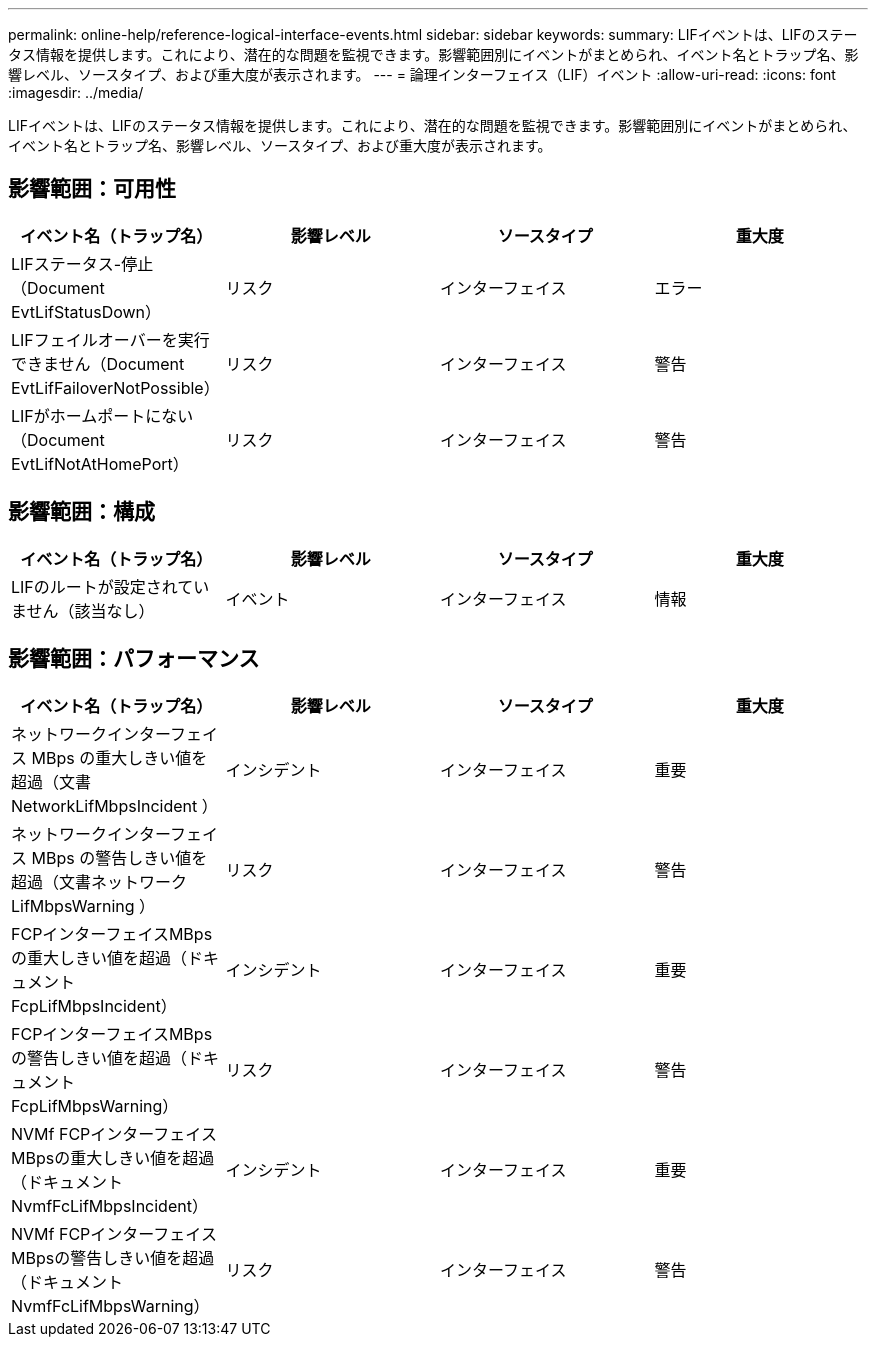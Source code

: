 ---
permalink: online-help/reference-logical-interface-events.html 
sidebar: sidebar 
keywords:  
summary: LIFイベントは、LIFのステータス情報を提供します。これにより、潜在的な問題を監視できます。影響範囲別にイベントがまとめられ、イベント名とトラップ名、影響レベル、ソースタイプ、および重大度が表示されます。 
---
= 論理インターフェイス（LIF）イベント
:allow-uri-read: 
:icons: font
:imagesdir: ../media/


[role="lead"]
LIFイベントは、LIFのステータス情報を提供します。これにより、潜在的な問題を監視できます。影響範囲別にイベントがまとめられ、イベント名とトラップ名、影響レベル、ソースタイプ、および重大度が表示されます。



== 影響範囲：可用性

[cols="1a,1a,1a,1a"]
|===
| イベント名（トラップ名） | 影響レベル | ソースタイプ | 重大度 


 a| 
LIFステータス-停止（Document EvtLifStatusDown）
 a| 
リスク
 a| 
インターフェイス
 a| 
エラー



 a| 
LIFフェイルオーバーを実行できません（Document EvtLifFailoverNotPossible）
 a| 
リスク
 a| 
インターフェイス
 a| 
警告



 a| 
LIFがホームポートにない（Document EvtLifNotAtHomePort）
 a| 
リスク
 a| 
インターフェイス
 a| 
警告

|===


== 影響範囲：構成

[cols="1a,1a,1a,1a"]
|===
| イベント名（トラップ名） | 影響レベル | ソースタイプ | 重大度 


 a| 
LIFのルートが設定されていません（該当なし）
 a| 
イベント
 a| 
インターフェイス
 a| 
情報

|===


== 影響範囲：パフォーマンス

[cols="1a,1a,1a,1a"]
|===
| イベント名（トラップ名） | 影響レベル | ソースタイプ | 重大度 


 a| 
ネットワークインターフェイス MBps の重大しきい値を超過（文書 NetworkLifMbpsIncident ）
 a| 
インシデント
 a| 
インターフェイス
 a| 
重要



 a| 
ネットワークインターフェイス MBps の警告しきい値を超過（文書ネットワーク LifMbpsWarning ）
 a| 
リスク
 a| 
インターフェイス
 a| 
警告



 a| 
FCPインターフェイスMBpsの重大しきい値を超過（ドキュメントFcpLifMbpsIncident）
 a| 
インシデント
 a| 
インターフェイス
 a| 
重要



 a| 
FCPインターフェイスMBpsの警告しきい値を超過（ドキュメントFcpLifMbpsWarning）
 a| 
リスク
 a| 
インターフェイス
 a| 
警告



 a| 
NVMf FCPインターフェイスMBpsの重大しきい値を超過（ドキュメントNvmfFcLifMbpsIncident）
 a| 
インシデント
 a| 
インターフェイス
 a| 
重要



 a| 
NVMf FCPインターフェイスMBpsの警告しきい値を超過（ドキュメントNvmfFcLifMbpsWarning）
 a| 
リスク
 a| 
インターフェイス
 a| 
警告

|===
